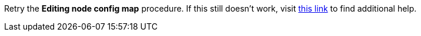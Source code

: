 Retry the *Editing node config map* procedure. If this still doesn't work, visit link:{openshift-url}[this link, window="_blank"] to find additional help.
